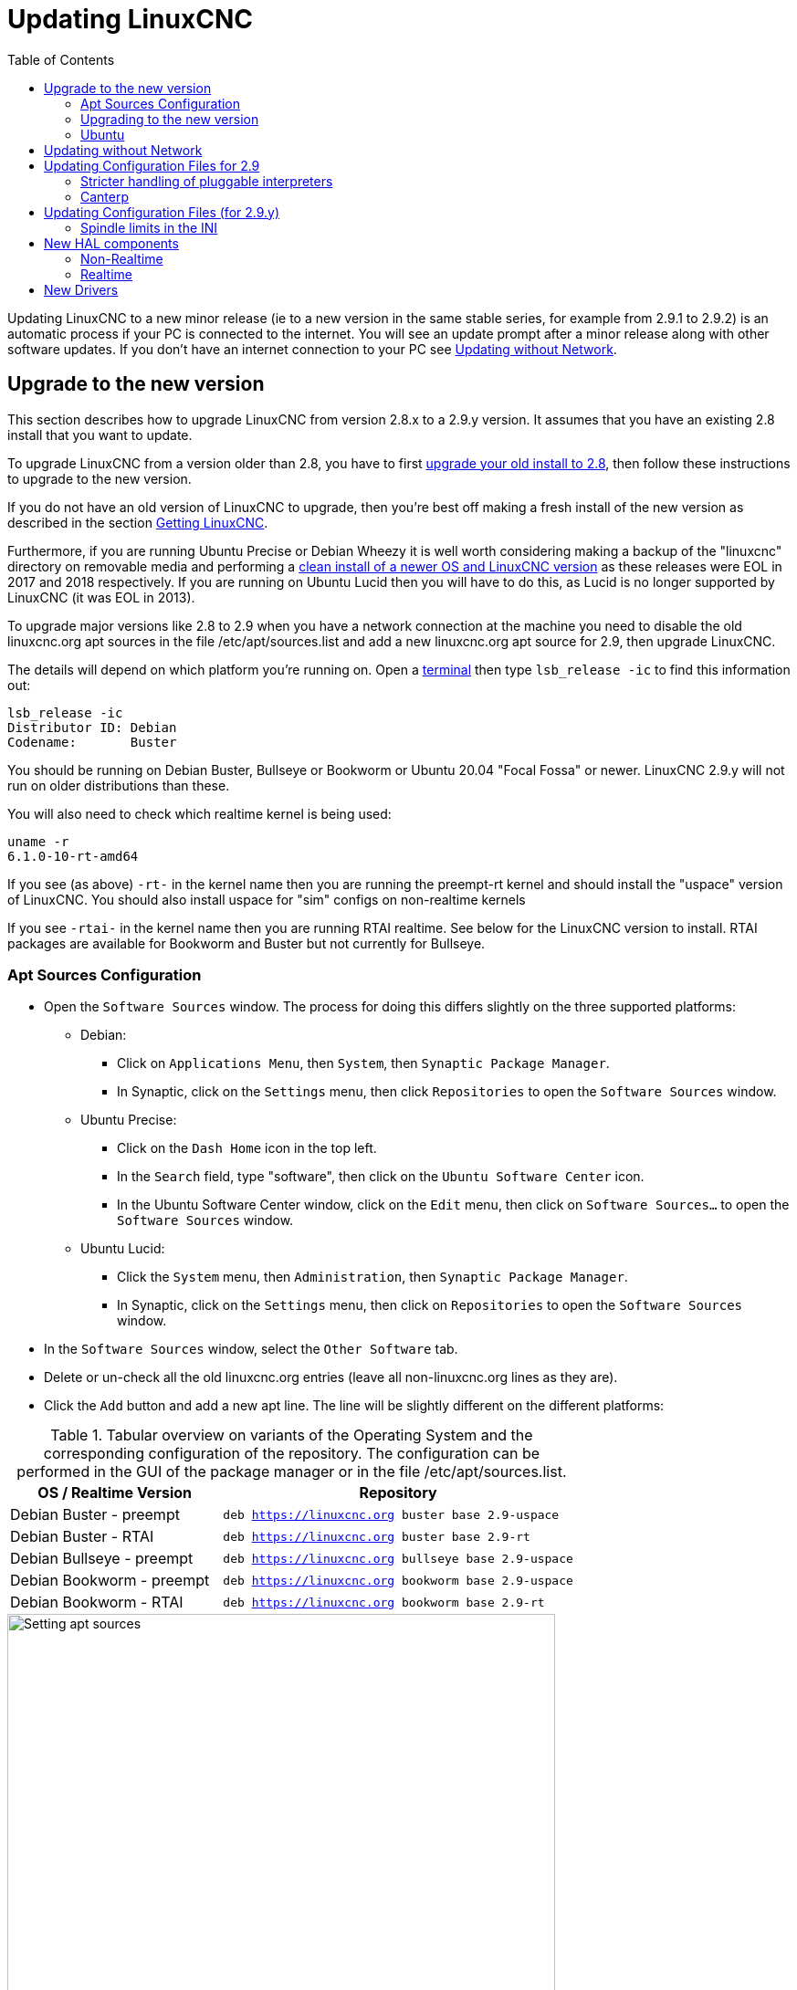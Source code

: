 :lang: en
:toc:

[[cha:updating-linuxcnc]]
= Updating LinuxCNC(((Updating LinuxCNC)))

// Custom lang highlight
// must come after the doc title, to work around a bug in asciidoc 8.6.6
:ini: {basebackend@docbook:'':ini}
:hal: {basebackend@docbook:'':hal}
:ngc: {basebackend@docbook:'':ngc}

Updating LinuxCNC to a new minor release (ie to a new version in
the same stable series, for example from 2.9.1 to 2.9.2) is an
automatic process if your PC is connected to the internet. You will
see an update prompt after a minor release along with other software
updates. If you don't have an internet connection to your PC see
<<getting-started:update-no-network,Updating without Network>>.

== Upgrade to the new version

This section describes how to upgrade LinuxCNC from version 2.8.x to a 2.9.y version.
It assumes that you have an existing 2.8 install that you want to update.

To upgrade LinuxCNC from a version older than 2.8, you have to first
https://linuxcnc.org/docs/2.8/html/getting-started/updating-linuxcnc.html[upgrade your old install to 2.8],
then follow these instructions to upgrade to the new version.

If you do not have an old version of LinuxCNC to upgrade, then you're
best off making a fresh install of the new version as described in the
section <<cha:getting-linuxcnc,Getting LinuxCNC>>.

Furthermore, if you are running Ubuntu Precise or Debian Wheezy it is
well worth considering making a backup of the "linuxcnc" directory on
removable media and performing a
<<cha:getting-linuxcnc,clean install of a newer OS and LinuxCNC version>>
as these releases were EOL in 2017 and 2018 respectively.
If you are running on Ubuntu Lucid then you will have to do this, as
Lucid is no longer supported by LinuxCNC (it was EOL in 2013).

To upgrade major versions like 2.8 to 2.9 when you have a network connection at
the machine you need to disable the old linuxcnc.org apt sources in the file /etc/apt/sources.list
and add a new linuxcnc.org apt source for 2.9, then upgrade LinuxCNC.

The details will depend on which platform you're running on.
Open a <<faq:terminal,terminal>> then type `lsb_release -ic` to find this information out:

----
lsb_release -ic
Distributor ID: Debian
Codename:       Buster
----

You should be running on Debian Buster, Bullseye or Bookworm or Ubuntu 20.04 "Focal Fossa" or newer.
LinuxCNC 2.9.y will not run on older distributions than these. 

You will also need to check which realtime kernel is being used:

----
uname -r
6.1.0-10-rt-amd64
----

If you see (as above) `-rt-` in the kernel name then you are running the
preempt-rt kernel and should install the "uspace" version of LinuxCNC.
You should also install uspace for "sim" configs on non-realtime kernels

If you see `-rtai-` in the kernel name then you are running RTAI
realtime. See below for the LinuxCNC version to install. RTAI packages
are available for Bookworm and Buster but not currently for Bullseye.

[[_setting_apt_sources]]
=== Apt Sources Configuration

* Open the `Software Sources` window.
  The process for doing this differs slightly on the three supported platforms:
** Debian:
*** Click on `Applications Menu`, then `System`, then `Synaptic Package Manager`.
*** In Synaptic, click on the `Settings` menu, then click `Repositories` to open the `Software Sources` window.
** Ubuntu Precise:
*** Click on the `Dash Home` icon in the top left.
*** In the `Search` field, type "software", then click on the `Ubuntu Software Center` icon.
*** In the Ubuntu Software Center window, click on the `Edit` menu,
    then click on `Software Sources...` to open the `Software Sources` window.
** Ubuntu Lucid:
*** Click the `System` menu, then `Administration`, then `Synaptic Package Manager`.
*** In Synaptic, click on the `Settings` menu, then click on `Repositories` to open the `Software Sources` window.
* In the `Software Sources` window, select the `Other Software` tab.
* Delete or un-check all the old linuxcnc.org entries (leave all non-linuxcnc.org lines as they are).
* Click the `Add` button and add a new apt line. The line will be slightly different on the different platforms:

.Tabular overview on variants of the Operating System and the corresponding configuration of the repository. The configuration can be performed in the GUI of the package manager or in the file /etc/apt/sources.list.
[cols="3,5",options="header"]
|===
| OS / Realtime Version      | Repository
| Debian Buster - preempt   m| deb https://linuxcnc.org buster base 2.9-uspace
| Debian Buster - RTAI      m| deb https://linuxcnc.org buster base 2.9-rt
| Debian Bullseye - preempt m| deb https://linuxcnc.org bullseye base 2.9-uspace
| Debian Bookworm - preempt m| deb https://linuxcnc.org bookworm base 2.9-uspace
| Debian Bookworm - RTAI    m| deb https://linuxcnc.org bookworm base 2.9-rt
|===

.Figure with a screenshot of the repository configuration of the synaptic package manager.
image::images/upgrading-to-2.9.png["Setting apt sources",align="center",width=600]

* Click `Add Source`, then `Close` in the Software Sources window.
  If it pops up a window informing you that the information about
  available software is out-of-date, click the `Reload` button.

=== Upgrading to the new version

Now your computer knows where to get the new version of the software,
next we need to install it.

The process again differs depending on your platform.

==== Debian Buster, Bullseye and Bookworm

Debian uses the Synaptic Package Manager.

* Open Synaptic using the instructions in <<_setting_apt_sources,Setting apt sources>> above.
* Click the `Reload` button.
* Use the Search function to search for `linuxcnc`.
* The package is called "linuxcnc" for RTAI kernels and "linuxcnc-uspace" for preempt-rt.
* Click the check box to mark the new linuxcnc and linuxcnc-doc-* packages for upgrade.
  The package manager may select a number of additional packages to be installed,
  to satisfy dependencies that the new linuxcnc package has.
* Click the `Apply` button, and let your computer install the new package.
  The old linuxcnc package will be automatically upgraded to the new one.

=== Ubuntu

* Click on the `Dash Home` icon in the top left.
* In the `Search` field, type "update", then click on the `Update Manager` icon.
* Click the `Check` button to fetch the list of packages available.
* Click the `Install Updates` button to install the new versions of all packages.

[[getting-started:update-no-network]]
== Updating without Network

To update without a network connection you need to download the .deb then install
it with dpkg. The .debs can be found in https://linuxcnc.org/dists/ .

You have to drill down from the above link to find the correct deb for your
installation. Open a <<faq:terminal,terminal>> and type in 'lsb_release -ic'
to find the release name of your OS.

----
> lsb_release -ic
Distributor ID: Debian
Codename:       bullseye
----

Pick the OS from the list then pick the major version you want like
2.9-rt for RTAI or 2.9-rtpreempt or 2.9-uspace for preempt-rt.

Next pick the type of computer you have: binary-amd64 for any 64-bit x86,
binary-i386 for 32 bit, binary-armhf (32bit) or binary-arm64 (64bit) for Raspberry Pi.

Next pick the version you want from the bottom of the list like
'linuxcnc-uspace_2.8.0_amd64.deb' (choose the latest by date).
Download the deb and copy it to your home directory. You can rename the
file to something a bit shorter with the file manager like
'linuxcnc_2.9.2.deb' then open a terminal and install it with the
package manager with this command:

----
sudo dpkg -i linuxcnc_2.9.2.deb
----


== Updating Configuration Files for 2.9

=== Stricter handling of pluggable interpreters

If you just run regular G-code and you don't know what a pluggable
interpreter is, then this section does not affect you.

A seldom-used feature of LinuxCNC is support for pluggable interpreters,
controlled by the undocumented `[TASK]INTERPRETER` INI setting.

Versions of LinuxCNC before 2.9.0 used to handle an incorrect
`[TASK]INTERPRETER` setting by automatically falling back to using the
default G-code interpreter.

Since 2.9.0, an incorrect `[TASK]INTERPRETER` value will cause
LinuxCNC to refuse to start up.  Fix this condition by deleting the
`[TASK]INTERPRETER` setting from your INI file, so that LinuxCNC will
use the default G-code interpreter.


=== Canterp

If you just run regular G-code and you don't use the `canterp` pluggable
interpreter, then this section does not affect you.

In the extremely unlikely event that you are using `canterp`,
know that the module has moved from `/usr/lib/libcanterp.so` to
`/usr/lib/linuxcnc/canterp.so`, and the `[TASK]INTERPRETER` setting
correspondingly needs to change from `libcanterp.so` to `canterp.so`.



== Updating Configuration Files (for 2.9.y)

No changes should be necessary to configuration files when moving from 2.8.x to 2.9.y.

=== Spindle limits in the INI

It is now possible to add settings to the [SPINDLE] section of the INI file

MAX_FORWARD_VELOCITY = 20000 The maximum spindle speed (in rpm)

MIN_FORWARD_VELOCITY = 3000 The minimum spindle speed (in rpm)

MAX_REVERSE_VELOCITY = 20000 This setting will default to
MAX_FORWARD_VELOCITY if omitted.

MIN_REVERSE_VELOCITY = 3000` This setting is equivalent to
MIN_FORWARD_VELOCITY but for reverse spindle rotation. It will default
to the MIN_FORWARD_VELOCITY if omitted.

INCREMENT = 200 Sets the step size for spindle speed increment /
decrement commands. This can have a different value for each spindle.
This setting is effective with AXIS and Touchy but note that some
control screens may handle things differently.

HOME_SEARCH_VELOCITY = 100 - Accepted but currently does nothing

HOME_SEQUENCE = 0 - Accepted but currently does nothing

== New HAL components

=== Non-Realtime
mdro
mqtt-publisher
pi500_vfd
pmx485-test
qtplasmac-cfg2prefs
qtplasmac-materials
qtplasmac-plasmac2qt
qtplasmac-setup
sim-torch
svd-ps_vfd

=== Realtime
anglejog
div2
enum
filter_kalman
flipflop
hal_parport
homecomp
limit_axis
mesa_uart
millturn
scaled_s32_sums
tof
ton

== New Drivers

A framework for controlling ModBus devices using the serial ports on
many Mesa cards has been introduced.
http://linuxcnc.org/docs/2.9/html/drivers/mesa_modbus.html

A new GPIO driver for any GPIO which is supported by the gpiod library
is now included:
http://linuxcnc.org/docs/2.9/html/drivers/hal_gpio.html


